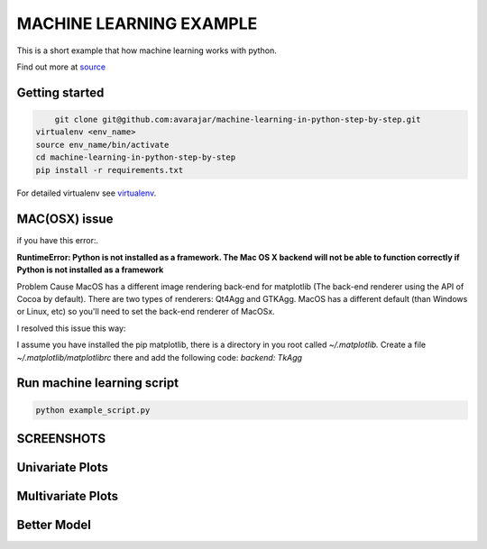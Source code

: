 MACHINE LEARNING EXAMPLE
===========

This is a short example that how machine learning works with python.

Find out more at `source <https://machinelearningmastery.com/machine-learning-in-python-step-by-step/>`_

.. image:: https://3qeqpr26caki16dnhd19sv6by6v-wpengine.netdna-ssl.com/wp-content/uploads/2014/07/MachineLearningMasteryWithPython-220px.png
   :width: 728 px

Getting started
~~~~~~~~~~~~~~~

.. code-block:: sh

	git clone git@github.com:avarajar/machine-learning-in-python-step-by-step.git
    virtualenv <env_name>
    source env_name/bin/activate
    cd machine-learning-in-python-step-by-step
    pip install -r requirements.txt

For detailed virtualenv see `virtualenv <https://virtualenv.pypa.io/en/stable/>`_.

MAC(OSX) issue
~~~~~~~~~~~~~~~

if you have this error:.

**RuntimeError: Python is not installed as a framework. The Mac OS X backend will not be able to function correctly if Python is not installed as a framework**


Problem Cause MacOS has a different image rendering back-end for matplotlib (The back-end renderer using the API of Cocoa by default). There are two types of renderers: Qt4Agg and GTKAgg. MacOS has a different default (than Windows or Linux, etc) so you'll need to set the back-end renderer of MacOSx.

I resolved this issue this way:

I assume you have installed the pip matplotlib, there is a directory in you root called *~/.matplotlib.*
Create a file *~/.matplotlib/matplotlibrc* there and add the following code: *backend: TkAgg*



Run machine learning script
~~~~~~~~~~~~~~~

.. code-block:: sh

	python example_script.py


SCREENSHOTS
~~~~~~~~~~~~~~~

Univariate Plots
~~~~~~~~~~~~~~~
.. image:: Univariate.png
   :width: 728 px

.. image:: Univariate_1.png
   :width: 728 px

Multivariate Plots
~~~~~~~~~~~~~~~
.. image:: Multivariate.png
   :width: 728 px

Better Model
~~~~~~~~~~~~~~~
.. image:: Model.png
   :width: 728 px

